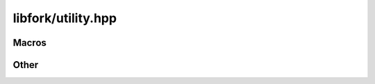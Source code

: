 libfork/utility.hpp
=====================

.. doxygenfile:: utility.hpp
    :sections: briefdescription detaileddescription

Macros
----------

.. doxygendefine:: ASSERT

.. doxygendefine:: ASSUME

Other
-----------

.. doxygenstruct:: lf::error
    :members:
    :undoc-members:

